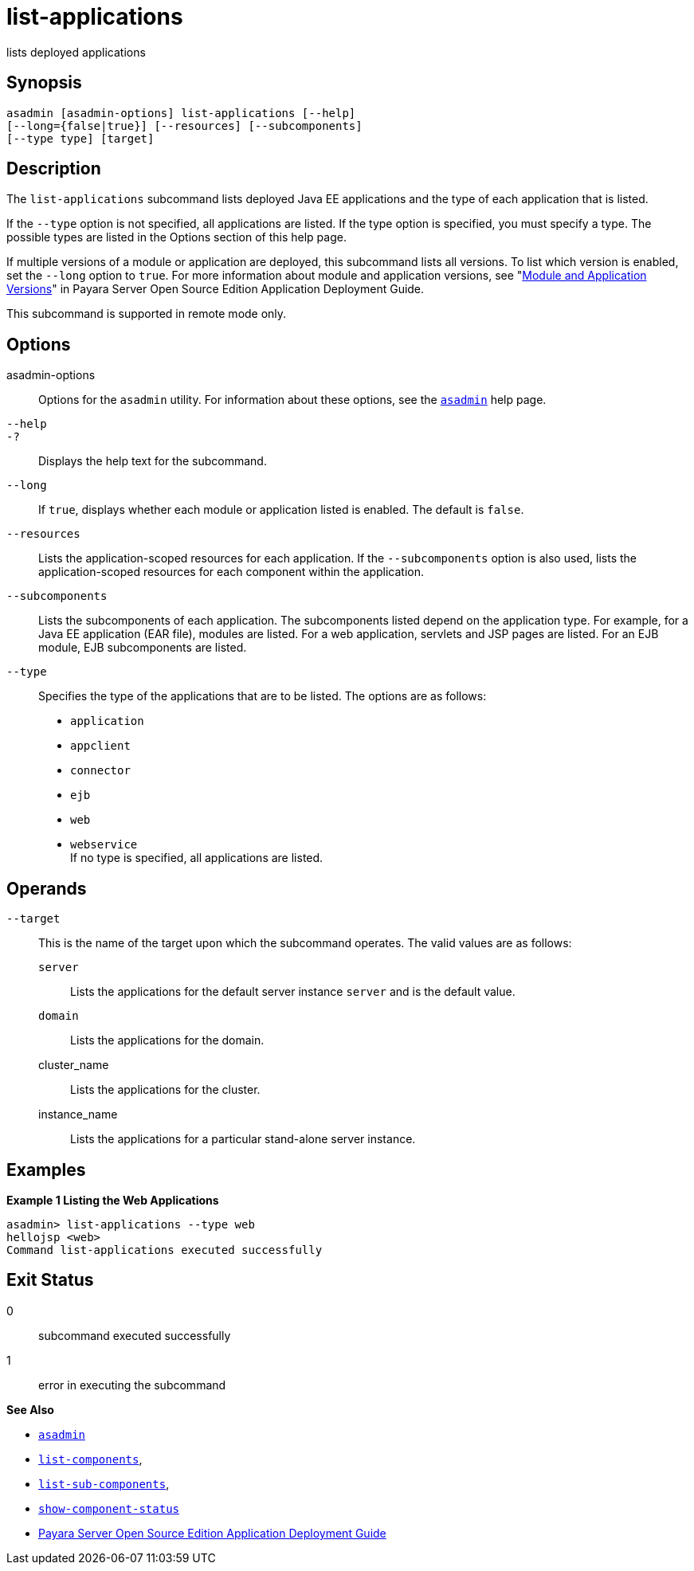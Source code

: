 [[list-applications]]
= list-applications

lists deployed applications

[[synopsis]]
== Synopsis

[source,shell]
----
asadmin [asadmin-options] list-applications [--help] 
[--long={false|true}] [--resources] [--subcomponents]
[--type type] [target]
----

[[description]]
== Description

The `list-applications` subcommand lists deployed Java EE applications and the type of each application that is listed.

If the `--type` option is not specified, all applications are listed. If the type option is specified, you must specify a type. The possible
types are listed in the Options section of this help page.

If multiple versions of a module or application are deployed, this subcommand lists all versions. To list which version is enabled, set the
`--long` option to `true`. For more information about module and application versions, see "xref:docs:application-deployment-guide:overview.adoc#module-and-application-versions[Module and Application Versions]" in Payara Server Open Source Edition Application
Deployment Guide.

This subcommand is supported in remote mode only.

[[options]]
== Options

asadmin-options::
  Options for the `asadmin` utility. For information about these options, see the xref:asadmin.adoc#asadmin-1m[`asadmin`] help page.
`--help`::
`-?`::
  Displays the help text for the subcommand.
`--long`::
  If `true`, displays whether each module or application listed is enabled. The default is `false`.
`--resources`::
  Lists the application-scoped resources for each application. If the `--subcomponents` option is also used, lists the application-scoped
  resources for each component within the application.
`--subcomponents`::
  Lists the subcomponents of each application. The subcomponents listed depend on the application type. For example, for a Java EE application
  (EAR file), modules are listed. For a web application, servlets and JSP pages are listed. For an EJB module, EJB subcomponents are listed.
`--type`::
  Specifies the type of the applications that are to be listed. The options are as follows: +
  * `application`
  * `appclient`
  * `connector`
  * `ejb`
  * `web`
  * `webservice` +
  If no type is specified, all applications are listed.

[[operands]]
== Operands

`--target`::
  This is the name of the target upon which the subcommand operates. The valid values are as follows: +
  `server`;;
    Lists the applications for the default server instance `server` and is the default value.
  `domain`;;
    Lists the applications for the domain.
  cluster_name;;
    Lists the applications for the cluster.
  instance_name;;
    Lists the applications for a particular stand-alone server instance.

[[examples]]
== Examples

*Example 1 Listing the Web Applications*

[source,shell]
----
asadmin> list-applications --type web
hellojsp <web>
Command list-applications executed successfully
----

[[exit-status]]
== Exit Status

0::
  subcommand executed successfully
1::
  error in executing the subcommand

*See Also*

* xref:asadmin.adoc#asadmin-1m[`asadmin`]
* xref:list-components.adoc#list-components[`list-components`],
* xref:list-sub-components.adoc#list-sub-components[`list-sub-components`],
* xref:show-component-status.adoc#show-component-status[`show-component-status`]
* xref:docs:application-deployment-guide:toc.adoc#GSDPG[Payara Server Open Source Edition Application Deployment Guide]


